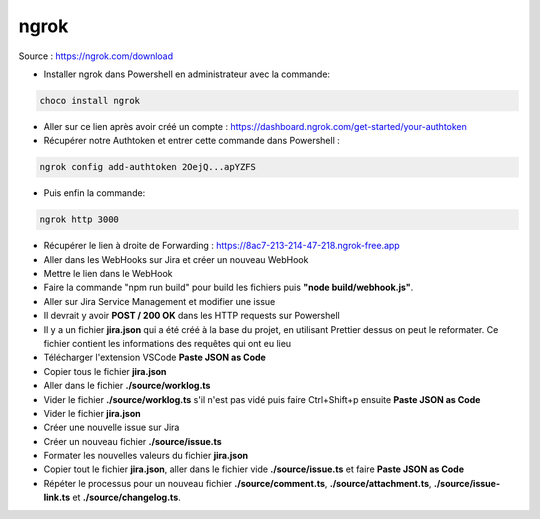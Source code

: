 ngrok
-----

Source : https://ngrok.com/download

- Installer ngrok dans Powershell en administrateur avec la commande:

.. code-block::

    choco install ngrok

- Aller sur ce lien après avoir créé un compte : https://dashboard.ngrok.com/get-started/your-authtoken
- Récupérer notre Authtoken et entrer cette commande dans Powershell :

.. code-block::
    
    ngrok config add-authtoken 2OejQ...apYZFS

- Puis enfin la commande:

.. code-block::

    ngrok http 3000

- Récupérer le lien à droite de Forwarding : https://8ac7-213-214-47-218.ngrok-free.app
- Aller dans les WebHooks sur Jira et créer un nouveau WebHook
- Mettre le lien dans le WebHook
- Faire la commande "npm run build" pour build les fichiers puis **"node build/webhook.js"**.
- Aller sur Jira Service Management et modifier une issue
- Il devrait y avoir **POST / 200 OK** dans les HTTP requests sur Powershell
- Il y a un fichier **jira.json** qui a été créé à la base du projet, en utilisant Prettier dessus on peut le reformater. Ce fichier contient les informations des requêtes qui ont eu lieu
- Télécharger l'extension VSCode **Paste JSON as Code**
- Copier tous le fichier **jira.json**
- Aller dans le fichier **./source/worklog.ts**
- Vider le fichier **./source/worklog.ts** s'il n'est pas vidé puis faire Ctrl+Shift+p ensuite **Paste JSON as Code**
- Vider le fichier **jira.json**
- Créer une nouvelle issue sur Jira
- Créer un nouveau fichier **./source/issue.ts**
- Formater les nouvelles valeurs du fichier **jira.json**
- Copier tout le fichier **jira.json**, aller dans le fichier vide **./source/issue.ts** et faire **Paste JSON as Code**
- Répéter le processus pour un nouveau fichier **./source/comment.ts**, **./source/attachment.ts**, **./source/issue-link.ts** et **./source/changelog.ts**.